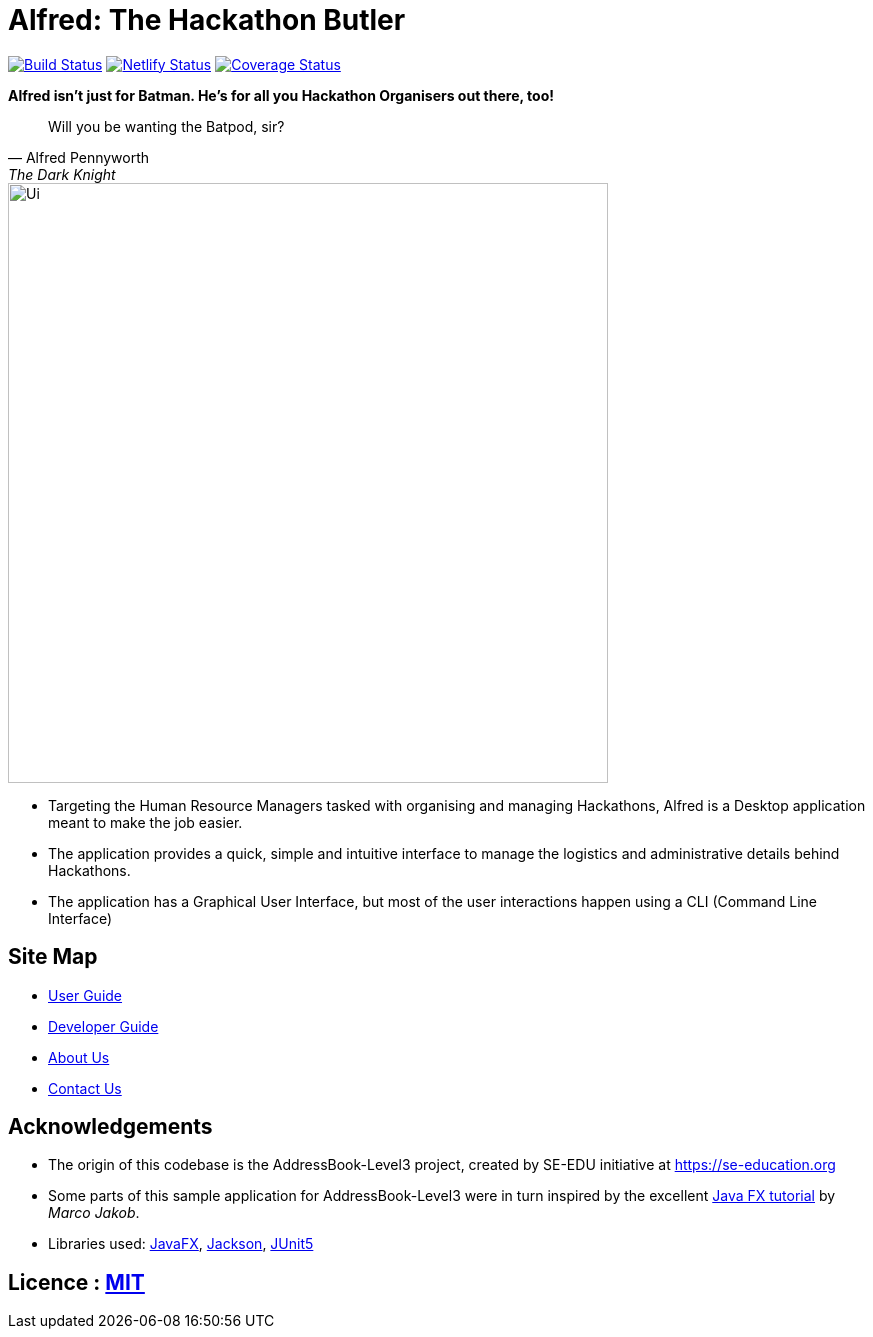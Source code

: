 = Alfred: The Hackathon Butler
ifdef::env-github,env-browser[:relfileprefix: docs/]

https://travis-ci.com/AY1920S1-CS2103T-F11-1/main[image:https://travis-ci.com/AY1920S1-CS2103T-F11-1/main.svg?branch=master[Build Status]]
https://app.netlify.com/sites/alfred-the-hackathon-butler/deploys[image:https://api.netlify.com/api/v1/badges/fa789a98-6a94-45b4-80c6-ea8807ad74b1/deploy-status[Netlify Status]]
https://coveralls.io/github/AY1920S1-CS2103T-F11-1/main?branch=master[image:https://coveralls.io/repos/github/AY1920S1-CS2103T-F11-1/main/badge.svg?branch=master[Coverage Status]]

**Alfred isn't just for Batman. He's for all you Hackathon Organisers out there, too!**
[quote, Alfred Pennyworth, The Dark Knight]
Will you be wanting the Batpod, sir?

ifdef::env-github[]
image::docs/images/Ui.png[width="600"]
endif::[]

ifndef::env-github[]
image::images/Ui.png[width="600"]
endif::[]

* Targeting the Human Resource Managers tasked with organising and managing Hackathons, Alfred is a Desktop application meant to make the job easier.
* The application provides a quick, simple and intuitive interface to manage the logistics and administrative details behind Hackathons.
* The application has a Graphical User Interface, but most of the user interactions happen using a CLI (Command Line Interface)

== Site Map

* <<UserGuide#, User Guide>>
* <<DeveloperGuide#, Developer Guide>>
* <<AboutUs#, About Us>>
* <<ContactUs#, Contact Us>>

== Acknowledgements

* The origin of this codebase is the AddressBook-Level3 project, created by SE-EDU initiative at https://se-education.org
* Some parts of this sample application for AddressBook-Level3 were in turn inspired by the excellent http://code.makery.ch/library/javafx-8-tutorial/[Java FX tutorial] by
_Marco Jakob_.
* Libraries used: https://openjfx.io/[JavaFX], https://github.com/FasterXML/jackson[Jackson], https://github.com/junit-team/junit5[JUnit5]

== Licence : link:LICENSE[MIT]
